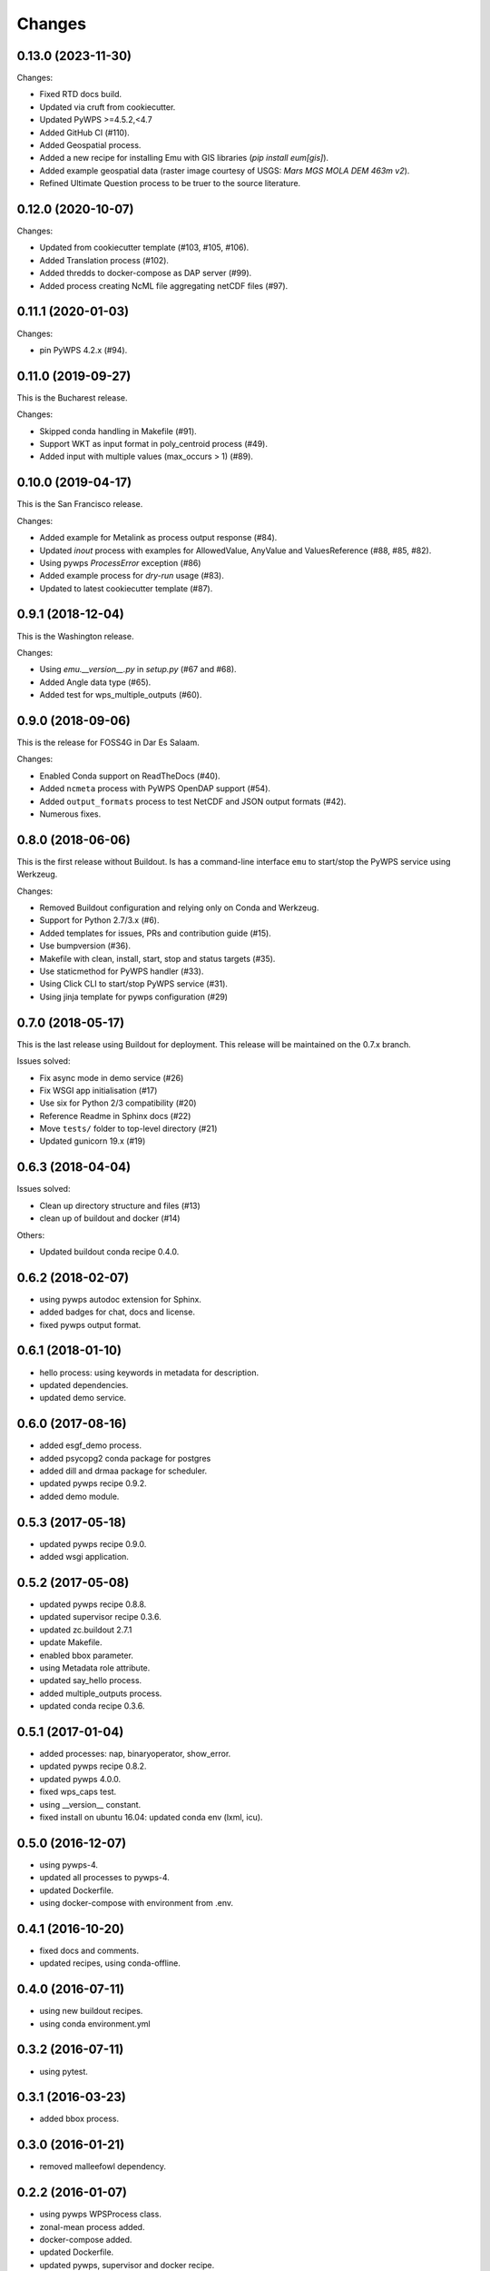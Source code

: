 Changes
*******

0.13.0 (2023-11-30)
===================

Changes:

* Fixed RTD docs build.
* Updated via cruft from cookiecutter.
* Updated PyWPS >=4.5.2,<4.7
* Added GitHub CI (#110).
* Added Geospatial process.
* Added a new recipe for installing Emu with GIS libraries (`pip install eum[gis]`).
* Added example geospatial data (raster image courtesy of USGS: `Mars MGS MOLA DEM 463m v2`).
* Refined Ultimate Question process to be truer to the source literature.

0.12.0 (2020-10-07)
===================

Changes:

* Updated from cookiecutter template (#103, #105, #106).
* Added Translation process (#102).
* Added thredds to docker-compose as DAP server (#99).
* Added process creating NcML file aggregating netCDF files (#97).

0.11.1 (2020-01-03)
===================

Changes:

* pin PyWPS 4.2.x (#94).

0.11.0 (2019-09-27)
===================

This is the Bucharest release.

Changes:

* Skipped conda handling in Makefile (#91).
* Support WKT as input format in poly_centroid process (#49).
* Added input with multiple values (max_occurs > 1) (#89).

0.10.0 (2019-04-17)
===================

This is the San Francisco release.

Changes:

* Added example for Metalink as process output response (#84).
* Updated `inout` process with examples for AllowedValue, AnyValue and ValuesReference (#88, #85, #82).
* Using pywps `ProcessError` exception (#86)
* Added example process for *dry-run* usage (#83).
* Updated to latest cookiecutter template (#87).

0.9.1 (2018-12-04)
==================

This is the Washington release.

Changes:

* Using `emu.__version__.py` in `setup.py` (#67 and #68).
* Added Angle data type (#65).
* Added test for wps_multiple_outputs (#60).

0.9.0 (2018-09-06)
==================

This is the release for FOSS4G in Dar Es Salaam.

Changes:

* Enabled Conda support on ReadTheDocs (#40).
* Added ``ncmeta`` process with PyWPS OpenDAP support (#54).
* Added ``output_formats`` process to test NetCDF and JSON output formats (#42).
* Numerous fixes.

0.8.0 (2018-06-06)
==================

This is the first release without Buildout.
Is has a command-line interface ``emu`` to start/stop the PyWPS service using Werkzeug.

Changes:

* Removed Buildout configuration and relying only on Conda and Werkzeug.
* Support for Python 2.7/3.x (#6).
* Added templates for issues, PRs and contribution guide (#15).
* Use bumpversion (#36).
* Makefile with clean, install, start, stop and status targets (#35).
* Use staticmethod for PyWPS handler (#33).
* Using Click CLI to start/stop PyWPS service (#31).
* Using jinja template for pywps configuration (#29)

0.7.0 (2018-05-17)
==================

This is the last release using Buildout for deployment.
This release will be maintained on the 0.7.x branch.

Issues solved:

* Fix async mode in demo service (#26)
* Fix WSGI app initialisation (#17)
* Use six for Python 2/3 compatibility (#20)
* Reference Readme in Sphinx docs (#22)
* Move ``tests/`` folder to top-level directory (#21)
* Updated gunicorn 19.x (#19)

0.6.3 (2018-04-04)
==================

Issues solved:

* Clean up directory structure and files (#13)
* clean up of buildout and docker (#14)

Others:

* Updated buildout conda recipe 0.4.0.

0.6.2 (2018-02-07)
==================

* using pywps autodoc extension for Sphinx.
* added badges for chat, docs and license.
* fixed pywps output format.

0.6.1 (2018-01-10)
==================

* hello process: using keywords in metadata for description.
* updated dependencies.
* updated demo service.

0.6.0 (2017-08-16)
==================

* added esgf_demo process.
* added psycopg2 conda package for postgres
* added dill and drmaa package for scheduler.
* updated pywps recipe 0.9.2.
* added demo module.


0.5.3 (2017-05-18)
==================

* updated pywps recipe 0.9.0.
* added wsgi application.


0.5.2 (2017-05-08)
==================

* updated pywps recipe 0.8.8.
* updated supervisor recipe 0.3.6.
* updated zc.buildout 2.7.1
* update Makefile.
* enabled bbox parameter.
* using Metadata role attribute.
* updated say_hello process.
* added multiple_outputs process.
* updated conda recipe 0.3.6.


0.5.1 (2017-01-04)
==================

* added processes: nap, binaryoperator, show_error.
* updated pywps recipe 0.8.2.
* updated pywps 4.0.0.
* fixed wps_caps test.
* using __version__ constant.
* fixed install on ubuntu 16.04: updated conda env (lxml, icu).

0.5.0 (2016-12-07)
==================

* using pywps-4.
* updated all processes to pywps-4.
* updated Dockerfile.
* using docker-compose with environment from .env.

0.4.1 (2016-10-20)
==================

* fixed docs and comments.
* updated recipes, using conda-offline.

0.4.0 (2016-07-11)
==================

* using new buildout recipes.
* using conda environment.yml

0.3.2 (2016-07-11)
==================

* using pytest.

0.3.1 (2016-03-23)
==================

* added bbox process.

0.3.0 (2016-01-21)
==================

* removed malleefowl dependency.

0.2.2 (2016-01-07)
==================

* using pywps WPSProcess class.
* zonal-mean process added.
* docker-compose added.
* updated Dockerfile.
* updated pywps, supervisor and docker recipe.
* log to stderr/supervisor.

0.2.1 (2015-02-25)
==================

* updated docs and makefile.

0.2.0 (2015-02-24)
==================

* Now possible to use shared anaconda for installation.

0.1.2 (2014-11-24)
==================

* Using buildout 2.x.

0.1.1 (2014-11-11)
==================

* Using Makefile from birdhousebuilder.bootstrap to install and start application.


0.1.0 (2014-09-04)
==================

Initial Paris Release
